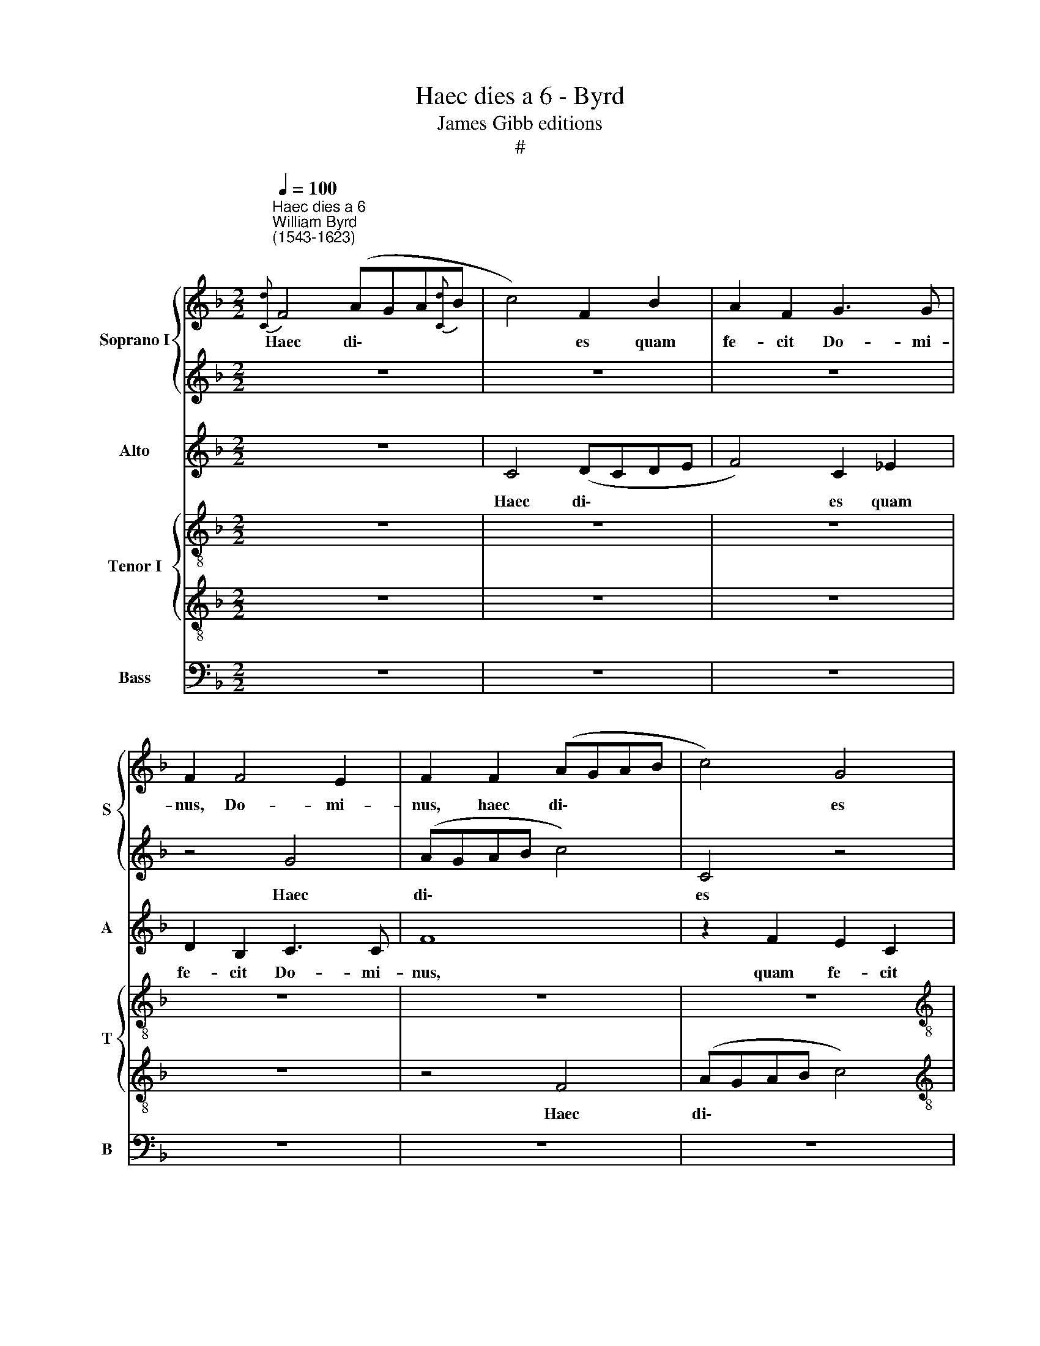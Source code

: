 X:1
T:Haec dies a 6 - Byrd
T:James Gibb editions
T:#
%%score { 1 | 2 } 3 { 4 | 5 } 6
L:1/8
Q:1/4=100
M:2/2
K:F
V:1 treble nm="Soprano I" snm="S"
V:2 treble 
V:3 treble nm="Alto" snm="A"
V:4 treble-8 nm="Tenor I" snm="T"
V:5 treble-8 
V:6 bass nm="Bass" snm="B"
V:1
"^Haec dies a 6""^William Byrd\n(1543-1623)"{[Cd]} F4 (AGA{[Cd]}B | c4) F2 B2 | A2 F2 G3 G | %3
w: Haec di\- * * *|* es quam|fe- cit Do- mi-|
 F2 F4 E2 | F2 F2 (AGAB | c4) G4 |[M:2/2] z2 B2 A2 F2 | A3 A G4 | z4 F4 | (AGAB c4) | F4 z2 c2 | %11
w: nus, Do- mi-|nus, haec di\- * * *|* es|quam fe- cit|Do- mi- nus,|haec|di\- * * * *|es quam|
 A2 F2 (A4 | G4 C4 | F8 | z4 z2 c2 | A2 F2 G3 G | F4 z2 c2 | A2 F2 G3 G | F4 z2 G2 | E2 C4 F2- | %20
w: fe- cit Do\-|* mi-|nus,|quam|fe- cit Do- mi-|nus, quam|fe- cit Do- mi-|nus, quam|fe- cit Do\-|
 F2 ED E2) E2 ||[M:3/4] F4 z2 | F4 F2 | G4 A2 | F4 E2 |[M:3/4] G4 G2 ||[M:6/8] z6 | c2 A B2 G | %28
w: * * * * mi-|nus.|Ex- ul-|te- mus,|ex- ul-|te- mus||et lae- te- mur|
 A3 (G/F/ G2 ||[M:3/4] F3 E/D/ E2 | F4) z2 | F3 (G A2) | B2 F2 z2 || B4 c2 | d4 c2 ||[M:6/8] z6 | %36
w: in e\- * *||a,|ex- ul\- *|te- mus,|ex- ul-|te- mus||
 d2 B c2 A |[M:3/4] B2 G2 A2 ||[M:3/4] d2 B c2 A- ||[M:6/8] A=B (c>_BAG- ||[M:3/4] G^F) G4 || %41
w: et lae- te- mur|in e- a,|et lae- te- mur|* in e\- * * *|* * a.|
[M:2/2] z4 E4- | E2 (FG) (A3 G | AB G2) A4 |[M:2/2] x6 F2 | F8 | G8 | z8 | z8 | z8 | z8 | z4 A4- | %52
w: Al\-|* le\- * lu\- *|* * * ia,|le-|lu-|ia,|||||al\-|
 A2 (Bc) (d2 A2 | Bc A2 G2 A2) | D4 d4- | d2 c2 B4 | A8- | A8 | z8 | z8 | z4 G4- | G2 (AB) (c2 G2 | %62
w: * le\- * lu\- *||ia, al\-|* le- lu-|ia,||||al\-|* le\- * lu\- *|
 c2 =B2) c4 | G6 G2 | A4 F4 | F3 F G2 A2 | z4 A4- | A2 (Bc) (d2 D2 | F3 G) A4 | F3 E (F2 B2) | %70
w: * * ia,|al- le-|lu- ia,|al- le- lu- ia,|al\-|* le\- * lu\- *|* * ia,|al- le- lu\- *|
 A4 z4 | z2 B4 G2 | (F3 G A3 =B) | c2 G4 F2 | (E3 F) G4 | z2 c4 A2 | %76
w: ia,|al- le-|lu\- * * *|ia, al- le-|lu\- * ia,|al- le-|
[Q:1/4=98] (G3[Q:1/4=97] F[Q:1/4=96] E2[Q:1/4=95] F[Q:1/4=95]G) | %77
w: lu\- * * * *|
[Q:1/4=93] A4[Q:1/4=91] c2[Q:1/4=90] c2 |[Q:1/4=87] c8 |[Q:1/4=85] A8 |] %80
w: ia, al- le-|lu-|ia.|
V:2
 z8 | z8 | z8 | z4 G4 | (AGAB c4) | C4 z4 |[M:2/2] z2 G2 F2 D2 | (E2 F4) E2 | F4 z4 | F4 z2 (A2- | %10
w: |||Haec|di\- * * * *|es|quam fe- cit|Do\- * mi-|nus,|haec di\-|
 AGAB) c4 | F4 z4 | z2 B2 A2 F2- | F2 (A3 D F2 | E2) A2 G4 | z4 z2 c2 | A2 F2 G3 G | F4 z2 c2 | %18
w: |es|quam fe- cit|* Do\- * *|* mi- nus,|quam|fe- cit Do- mi-|nus, quam|
 A2 F2 G3 G | C4 (c4- | c2 G2 c3) B ||[M:3/4] A4 z2 | B4 A2 | c4 c2 | z6 |[M:3/4] z6 || %26
w: fe- cit Do- mi|nus, Do\-|* * * mi-|nus.|Ex- ul-|te- mus|||
[M:6/8] c2 A B2 G | z6 | z6 ||[M:3/4] z6 | z6 | B4 c2 | d4 c2 || z6 | z6 ||[M:6/8] d2 B c2 A | z6 | %37
w: et lae- te- mur,|||||ex- ul-|te- mus|||et lae- te- mur,||
[M:3/4] d2 B c2 A ||[M:3/4] B3 G A2 ||[M:6/8] F2 G (A2 =B ||[M:3/4] c3 =B/A/ B2) ||[M:2/2] c8 | %42
w: et lae- te- mur,|et lae- te-|mur in e\- *||a.|
 c4 c4 | c8- |[M:2/2] c4 F4 | z8 | E6 (FG) | (A3 GAB G2) | A8 | F4 F4 | G8 | F8- | F8 | z8 | %54
w: Al- le-|lu\-|* ia,||al- le\- *|lu\- * * * *|ia,|al- le-|lu-|ia,|||
 z4 D2 D2 | (A3 G F2 G2) | E8 | F8- | F4 F4 | G8 | G8 | z8 | z8 | z8 | z2 A4 (Bc) | %65
w: al- le-|lu\- * * *|ia,|al\-|* le-|lu-|ia,||||al- le\- *|
 (d2 A2 d2 ^c2) | d8 | z8 | z4 z2 A2- | A2 (Bc) (d2 D2 | F3 G) A4 | z8 | z8 | z2 c4 A2 | %74
w: lu\- * * *|ia,||al\-|* le\- * lu\- *|* * ia,|||al- le-|
 (G3 F E2 FG) | A4 c2 c2 | c4 G2 c2- | c2 C2 (F4- | F2 ED E4) | F8 |] %80
w: lu\- * * * *|ia, al- le-|lu- ia, al\-|* le- lu\-||ia.|
V:3
 z8 | C4 (DCDE | F4) C2 _E2 | D2 B,2 C3 C | F8 | z2 F2 E2 C2 |[M:2/2] D6 D2 | C8 | A,6 F2 | F4 z4 | %10
w: |Haec di\- * * *|* es quam|fe- cit Do- mi-|nus,|quam fe- cit|Do- mi-|nus,|Do- mi-|nus,|
 z2 F2 E2 C2 | D3 D C4 | z8 | F4 (AGAB | c4) G4 | z4 z2 E2 | F2 D2 E3 E | F4 z4 | D4 E4- | E4 C4 | %20
w: quam fe- cit|Do- mi- nus,||haec di\- * * *|* es|quam|fe- cit Do- mi-|nus,|quam fe\-|* cit|
 C6 C2 ||[M:3/4] C4 z2 | D4 F2 | E4 F2 | z6 |[M:3/4] z6 ||[M:6/8] E2 F D2 E | F2 F D2 E | %28
w: Do- mi-|nus.|Ex- ul-|te- mus|||et lae- te- mur,|et lae- te- mur,|
 F2 F D2 E ||[M:3/4] C2 C4 | C4 z2 | DE F4 | D2 DE F2- || F2 D2 z2 | DE F3 C ||[M:6/8] F2 G E2 F | %36
w: et lae- te- mur|in e-|a,|ex- ul- te-|mus, ex- ul- te\-|* mus,|ex- ul- te- mus|et lae- te- mur,|
 F2 G E2 F |[M:3/4] G3 E F2 ||[M:3/4] D3 E (F2- || FD) C2 z G || (EC D4) ||[M:2/2] E4 C4- | %42
w: et lae- te- mur,|et lae- te-|mur in e\-|* * a, in|e\- * *|a. Al\-|
 C2 (DE) (F2 C2 | F2 E2) F4 |[M:2/2] z8 | z8 | z8 | z4 C4- | C2 (DE) (F2 C2) | (D_E C2 D2 F2 | %50
w: * le\- * lu\- *|* * ia,||||al\-|* le\- * lu\- *||
 EF D4 ^C2) | D8 | z8 | z4 D4- | D2 (EF) (G2 D2 | FG E3 D D2- | D2 ^C=B, C4) | D8 | z8 | z2 G4 F2 | %60
w: |ia,||al\-|* le\- * lu\- *|||ia,||al- le-|
 (E3 DEF D2) | E2 F2 C2 (E2- | E2 D2) E4 | E3 D (EFDE) | F8 | z2 D4 E2 | (F3 E FD F2 | C2 DE) F4 | %68
w: lu\- * * * *|ia, al- le- lu\-|* * ia,|al- le- lu\- * * *|ia,|al- le-|lu\- * * * *|* * * ia,|
 z8 | z8 | z2 F4 E2 | (D3 C D2 B,2) | A,4 z4 | z8 | z2 c4 B2 | (A3 G) F4 | z2 C4 (DE) | (F4 C4- | %78
w: ||al- le-|lu\- * * *|ia,||al- le-|lu\- * ia,|al- le\- *|lu\- *|
 C8) | C8 |] %80
w: |ia.|
V:4
 z8 | z8 | z8 | z8 | z8 | z8 |[M:2/2][K:treble-8] z8 | z8 | z2 F2 (AGAB | c4) C2 c2 | A2 F2 G3 G | %11
w: ||||||||Haec di\- * * *|* es quam|fe- cit Do- mi-|
 F2 (D2 E2 F2- | F2 E2 F2 F2 | (AGAB c4) | C2 c2 c2 c2 | c3 c c4 | z2 F2 E2 C2 | D3 D C4 | F4 c4- | %19
w: nus, Do\- * *|* mi- nus, haec|di\- * * * *|es quam fe- cit|Do- mi- nus,|quam fe- cit|Do- mi- nus,|quam fe\-|
 c2 G2 A4 | G4) C4 ||[M:3/4] C4 z2 | z6 | z6 | A4 c2 |[M:3/4][K:treble-8] =B4 c2 || %26
w: * cit Do\-|* mi-|nus.|||Ex- ul-|te- mus|
[M:6/8] A2 F G2 C | F2 c B2 c | F2 F G2 E ||[M:3/4] F2 C4 | F4 z2 | z6 | B4 c2 || %33
w: et lae- te- mur,|et lae- te- mur,|et lae- te- mur|in e-|a,||ex- ul-|
[M:6/8][K:treble-8] d4 c2 |[M:6/8] B2 d B2 A || d2 d c2 c | z6 |[M:3/4] G3 C F2 || %38
w: te- mus|et lae- te- mur,|et lae- te- mur,||et lae- te-|
[M:3/4][K:treble-8] GB G2 F2- ||[M:3/4] F2 z2 z2 || z A (=Bd G2) ||[M:2/2] G8 | z8 | z4 F4- | %44
w: mur in e- a,||in e\- * *|a.||Al\-|
[M:2/2][K:treble-8] F2 (GA) (B2 F2 | B3 A Bc d2) | c8- | c8 | z8 | z8 | z8 | A6 (Bc) | (d6 c2 | %53
w: * le\- * lu\- *||ia,|||||al- le\- *|lu\- *|
 B2 F2 Bc A2 | G3 A B4) | A4 z4 | z4 A4- | A2 (Bc) (d4- | d2 c2 d_e c2 | d2 _e2) d4 | z8 | %61
w: ||ia,|al\-|* le\- * lu\-||* * ia,||
 z2 F4 (ED) | (C2 G2) C4 | C2 C2 (C2 G2) | F8 | z4 z2 A2- | A2 (Bc) (d2 D2 | F3 E) D4- | D4 z4 | %69
w: al- le\- *|lu\- * ia,|al- le- lu\- *|ia,|al\-|* le\- * lu\- *|* * ia,||
 A6 (Bc) | (d2 A2 d3 c | B3 A) G4 | z2 A4 F2 | (E3 F G2 AB) | c8 | z8 | z4 c4- | c4 A4 | G8 | F8 |] %80
w: al- le\- *|lu\- * * *|* * ia,|al- le-|lu\- * * * *|ia,||al\-|* le-|lu-|ia.|
V:5
 z8 | z8 | z8 | z8 | z4 F4 | (AGAB c4) |[M:2/2][K:treble-8] G4 z2 B2 | A2 F2 G3 G | F4 z2 c2 | %9
w: ||||Haec|di\- * * * *|es quam|fe- cit Do- mi-|nus, quam|
 A2 F2 (G2 FE | F2 D2 E3) E | F4 z4 | G4 (AGAB | c4) F4 | z2 F2 E2 C2 | F3 F C4 | F4 c3 c | %17
w: fe- cit Do\- * *|* * * mi-|nus,|haec di\- * * *|* es|quam fe- cit|Do- mi- nus,|quam fe- cit|
 F2 A2 c4 | z2 F2 E2 C2 | G3 G C4 | z2 G4 G2 ||[M:3/4] F4 z2 | B4 d2 | c4 F2 | c4 c2 | %25
w: Do- mi- nus,|quam fe- cit|Do- mi- nus,|Do- mi-|nus.|Ex- ul-|te- mus,|ex- ul-|
[M:3/4][K:treble-8] d4 e2 ||[M:6/8] c2 c B2 c | z6 | c2 A B2 G ||[M:3/4] A2 G4 | A4 z2 | Bc d2 c2 | %32
w: te- mus|et lae- te- mur,||et lae- te- mur|in e-|a,|ex- ul- te- mus,|
 GA B2 A2 ||[M:6/8][K:treble-8] B2 F B2 A |[M:6/8] z6 || B2 G A2 F | d2 d c2 c | %37
w: ex- ul- te- mus|et lae- te- mur,||et lae- te- mur,|et lae- te- mur,|
[M:3/4] B2 d c2 c ||[M:3/4][K:treble-8] B2 d c2 c ||[M:3/4] z f (ec d2) || c2 z G d2 ||[M:2/2] c8 | %42
w: et lae- \-te- mur,|et lae- te- mur|in e\- * *|a, in e-|a.|
 z8 | z4 z2 A2- |[M:2/2][K:treble-8] A2 (Bc) (d3 c | d_e c2) d4 | G2 G2 (c3 B | A2) E2 z4 | %48
w: |Al\-|* le\- * lu\- *|* * * ia,|al- le- lu\- *|* ia,|
 z2 F4 (GA) | (B2 F2 Bc A2 | G2 F2 E4) | D8 | z8 | d6 d2 | (B4 G4 | D2 A2 B2 G2 | A8) | D8 | z8 | %59
w: al- le\- *|lu\- * * * *||ia,||al- le-|lu\- *|||ia,||
 G6 (AB) | (c2 G2 c2 =B2) | c4 A2 c2- | c2 d2 c4 | z8 | z2 F4 (GA) | (B2 F2 B2 A2) | D8 | z4 A4- | %68
w: al- le\- *|lu\- * * *|ia, al- le\-|* lu- ia,||al- le\- *|lu\- * * *|ia,|al\-|
 A2 D2 (F3 E) | D8- | D8 | z8 | z2 F4 D2 | (C3 D E2 F2) | C4 z4 | z4 z2 c2- | c2 A2 G4 | F4 F2 F2 | %78
w: * le- lu\- *|ia,|||al- le-|lu\- * * *|ia,|al\-|* le- lu-|ia, al- le-|
 (G4 C4) | C8 |] %80
w: lu\- *|ia.|
V:6
 z8 | z8 | z8 | z8 | z8 | z8 |[M:2/2] z8 | z4 C,4 | (D,C,D,E, F,4) | F,,2 F,2 E,2 C,2 | %10
w: |||||||Haec|di\- * * * *|es quam fe- cit|
 D,3 D, C,4 | z2 B,,2 A,,2 F,,2 | G,,3 G,, F,,4 | z4 F,,4 | (A,,G,,A,,B,, C,4) | F,,2 F,2 E,2 C,2 | %16
w: Do- mi- nus,|quam fe- cit|Do- mi- nus,|haec|di\- * * * *|es quam fe- cit|
 D,3 D, C,4 | z2 F,2 E,2 C,2 | D,3 D, C,4 | z2 C,2 A,,2 F,,2 | C,6 C,2 ||[M:3/4] F,,4 z2 | z6 | %23
w: Do- mi- nus,|quam fe- cit|Do- mi- nus,|quam fec- it|Do- mi-|nus.||
 z6 | F,4 A,2 |[M:3/4] G,4 C,2 ||[M:6/8] z6 | A,2 F, G,2 C, | z6 ||[M:3/4] z6 | z6 | B,,4 F,2 | %32
w: |Ex- ~ul-|te- mus||et lae- te- mur,||||ex- ul-|
 B,4 F,2 || B,,4 F,2 | B,4 F,2 ||[M:6/8] z6 | B,2 G, A,2 F, |[M:3/4] z6 ||[M:3/4] G,3 C, F,2 || %39
w: te- mus,|ex- ul-|te- mus||et lae- te- mur,||et lae- te-|
[M:6/8] D,2 E, (F,2 G, ||[M:3/4] A,2 G,4) ||[M:2/2] C,8 | z8 | z8 |[M:2/2] z8 | z8 | C,6 (D,E,) | %47
w: mur in e\- *||a.|||||Al- le\- *|
 (F,2 C,2 F,2 E,2) | F,8 | z8 | z8 | z8 | D,6 (E,F,) | (G,2 D,2 G,2 ^F,2) | G,8 | z8 | z8 | %57
w: lu\- * * *|ia,||||al- le\- *|lu\- * * *|ia,|||
 F,6 (G,A,) | (B,2 F,2 B,2 A,2) | B,8 | z8 | z8 | G,6 (A,B,) | (C2 G,2 C2 =B,2) | C8 | z8 | z8 | %67
w: al- le\- *|lu\- * * *|ia,|||al- le\- *|lu\- * * *|ia,|||
 A,6 (B,C) | (D2 A,2 D2 C2) | D8 | z2 D,4 (E,F,) | (G,2 G,,2 B,,3 C,) | D,8 | z8 | z2 C,4 (D,E,) | %75
w: al- le\- *|lu\- * * *|ia,|al- le\- *|lu\- * * *|ia,||al- le\- *|
 (F,2 F,,2 A,,3 B,,) | C,8 | z2 F,4 F,2 | C,8 | F,,8 |] %80
w: lu\- * * *|ia,|al- le-|lu-|ia.|

